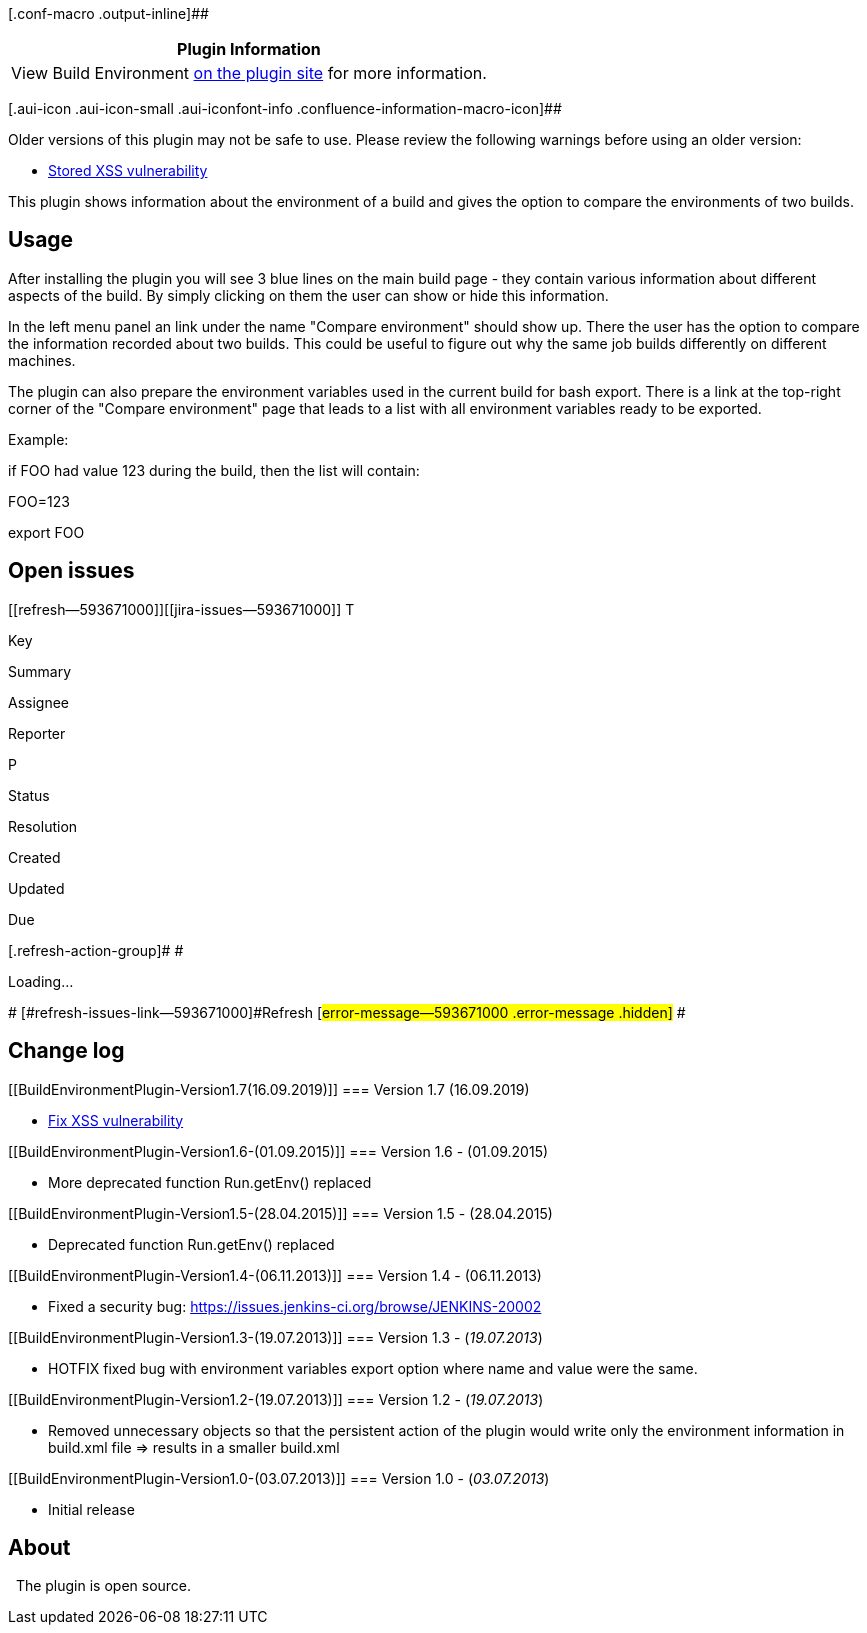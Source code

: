 [.conf-macro .output-inline]##

[cols="",options="header",]
|===
|Plugin Information
|View Build Environment https://plugins.jenkins.io/build-environment[on
the plugin site] for more information.
|===

[.aui-icon .aui-icon-small .aui-iconfont-info .confluence-information-macro-icon]##

Older versions of this plugin may not be safe to use. Please review the
following warnings before using an older version:

* https://jenkins.io/security/advisory/2019-09-12/#SECURITY-1476[Stored
XSS vulnerability]

This plugin shows information about the environment of a build and gives
the option to compare the environments of two builds.

[[BuildEnvironmentPlugin-Usage]]
== Usage

After installing the plugin you will see 3 blue lines on the main build
page - they contain various information about different aspects of the
build. By simply clicking on them the user can show or hide this
information.

In the left menu panel an link under the name "Compare environment"
should show up. There the user has the option to compare the information
recorded about two builds. This could be useful to figure out why the
same job builds differently on different machines.

The plugin can also prepare the environment variables used in the
current build for bash export. There is a link at the top-right corner
of the "Compare environment" page that leads to a list with all
environment variables ready to be exported.

Example:

if FOO had value 123 during the build, then the list will contain:

FOO=123

export FOO

[[BuildEnvironmentPlugin-Openissues]]
== Open issues

[[refresh-module--593671000]]
[[refresh--593671000]][[jira-issues--593671000]]
T

Key

Summary

Assignee

Reporter

P

Status

Resolution

Created

Updated

Due

[.refresh-action-group]# #

[[refresh-issues-loading--593671000]]
[.aui-icon .aui-icon-wait]#Loading...#

[#refresh-issues-button--593671000]##
[#refresh-issues-link--593671000]#Refresh#
[#error-message--593671000 .error-message .hidden]# #

[[BuildEnvironmentPlugin-Changelog]]
== Change log

[[BuildEnvironmentPlugin-Version1.7(16.09.2019)]]
=== Version 1.7 (16.09.2019)

* https://jenkins.io/security/advisory/2019-09-12/#SECURITY-1476[Fix XSS
vulnerability]

[[BuildEnvironmentPlugin-Version1.6-(01.09.2015)]]
=== Version 1.6 - (01.09.2015)

* More deprecated function Run.getEnv() replaced

[[BuildEnvironmentPlugin-Version1.5-(28.04.2015)]]
=== Version 1.5 - (28.04.2015)

* Deprecated function Run.getEnv() replaced

[[BuildEnvironmentPlugin-Version1.4-(06.11.2013)]]
=== Version 1.4 - (06.11.2013)

* Fixed a security bug:
https://issues.jenkins-ci.org/browse/JENKINS-20002

[[BuildEnvironmentPlugin-Version1.3-(19.07.2013)]]
=== Version 1.3 - (_19.07.2013_)

* HOTFIX fixed bug with environment variables export option where name
and value were the same.

[[BuildEnvironmentPlugin-Version1.2-(19.07.2013)]]
=== Version 1.2 - (_19.07.2013_)

* Removed unnecessary objects so that the persistent action of the
plugin would write only the environment information in build.xml file =>
results in a smaller build.xml

[[BuildEnvironmentPlugin-Version1.0-(03.07.2013)]]
=== Version 1.0 - (_03.07.2013_)

* Initial release

[[BuildEnvironmentPlugin-About]]
== About

  The plugin is open source.
